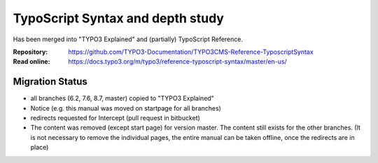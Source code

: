 =================================
TypoScript Syntax and depth study
=================================

Has been merged into "TYPO3 Explained" and (partially) TypoScript Reference.

:Repository:  https://github.com/TYPO3-Documentation/TYPO3CMS-Reference-TyposcriptSyntax
:Read online: https://docs.typo3.org/m/typo3/reference-typoscript-syntax/master/en-us/

Migration Status
================

* all branches (6.2, 7.6, 8.7, master) copied to "TYPO3 Explained"
* Notice (e.g. this manual was moved on startpage for all branches)
* redirects requested for Intercept (pull request in bitbucket)
* The content was removed (except start page) for version master. The content still exists
  for the other branches. (It is not necessary to remove the individual pages, the entire
  manual can be taken offline, once the redirects are in place) 
 
